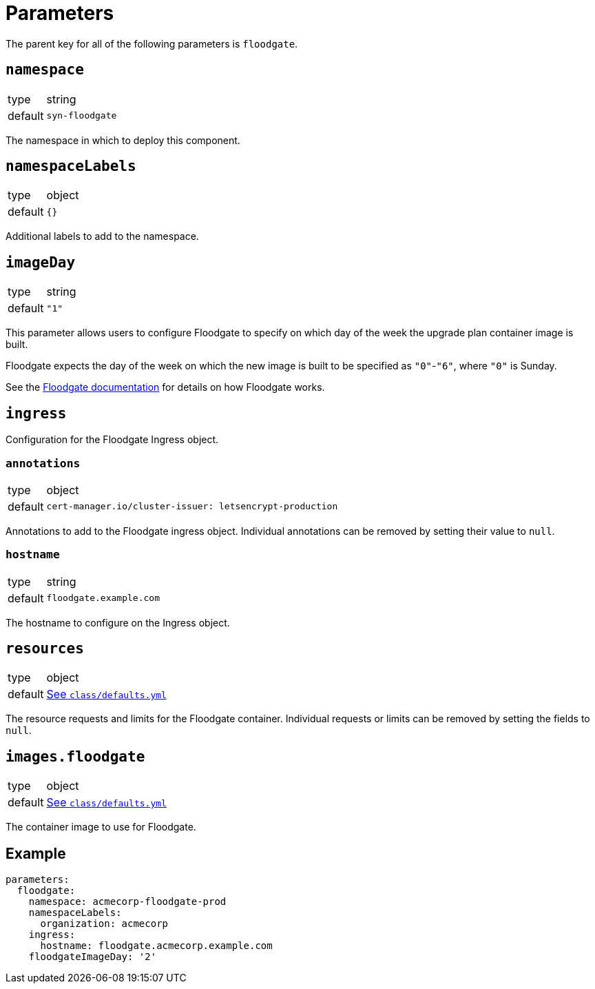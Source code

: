 = Parameters

The parent key for all of the following parameters is `floodgate`.

== `namespace`

[horizontal]
type:: string
default:: `syn-floodgate`

The namespace in which to deploy this component.

== `namespaceLabels`

[horizontal]
type:: object
default:: `{}`

Additional labels to add to the namespace.

== `imageDay`

[horizontal]
type:: string
default:: `"1"`

This parameter allows users to configure Floodgate to specify on which day of the week the upgrade plan container image is built.

Floodgate expects the day of the week on which the new image is built to be specified as `"0"`-`"6"`, where `"0"` is Sunday.

See the https://github.com/projectsyn/floodgate/blob/master/docs/modules/ROOT/pages/index.adoc[Floodgate documentation] for details on how Floodgate works.

== `ingress`

Configuration for the Floodgate Ingress object.

=== `annotations`

[horizontal]
type:: object
default::
+
[source,yaml]
----
cert-manager.io/cluster-issuer: letsencrypt-production
----

Annotations to add to the Floodgate ingress object.
Individual annotations can be removed by setting their value to `null`.

=== `hostname`

[horizontal]
type:: string
default:: `floodgate.example.com`

The hostname to configure on the Ingress object.

== `resources`

[horizontal]
type:: object
default:: https://github.com/projectsyn/component-floodgate/blob/master/class/defaults.yml[See `class/defaults.yml`]

The resource requests and limits for the Floodgate container.
Individual requests or limits can be removed by setting the fields to `null`.

== `images.floodgate`

[horizontal]
type:: object
default:: https://github.com/projectsyn/component-floodgate/blob/master/class/defaults.yml[See `class/defaults.yml`]

The container image to use for Floodgate.

== Example

[source,yaml]
----
parameters:
  floodgate:
    namespace: acmecorp-floodgate-prod
    namespaceLabels:
      organization: acmecorp
    ingress:
      hostname: floodgate.acmecorp.example.com
    floodgateImageDay: '2'
----
